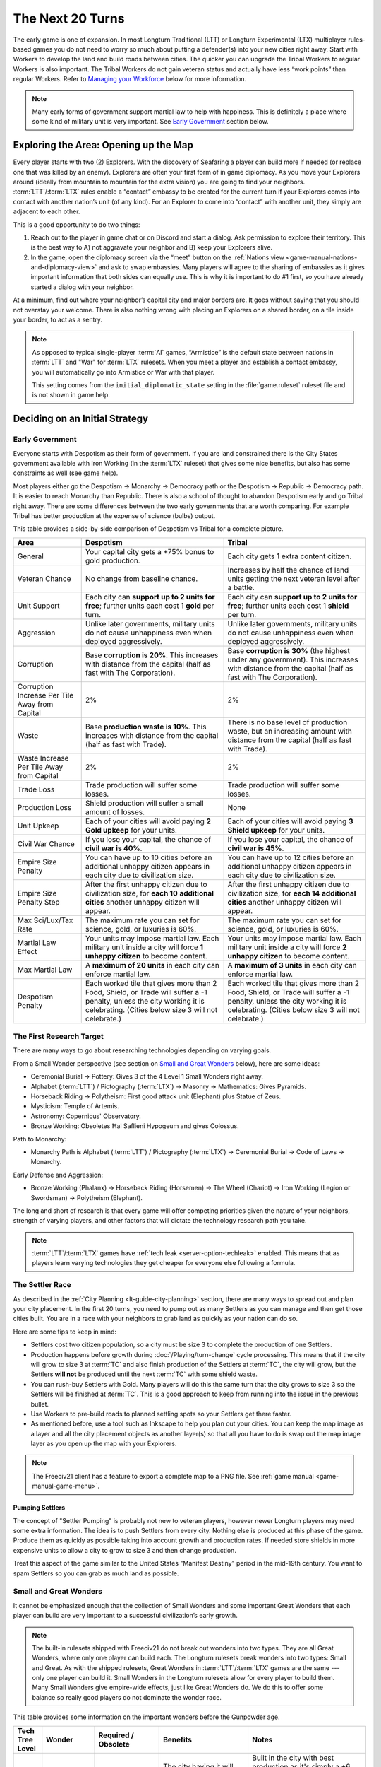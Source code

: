 .. SPDX-License-Identifier: GPL-3.0-or-later
.. SPDX-FileCopyrightText: James Robertson <jwrober@gmail.com>

.. Custom Interpretive Text Roles for longturn.net/Freeciv21
.. role:: unit
.. role:: improvement
.. role:: wonder
.. role:: advance

The Next 20 Turns
*****************

The early game is one of expansion. In most Longturn Traditional (LTT) or Longturn Experimental (LTX)
multiplayer rules-based games you do not need to worry so much about putting a defender(s) into your new
cities right away. Start with :unit:`Workers` to develop the land and build roads between cities. The quicker
you can upgrade the :unit:`Tribal Workers` to regular :unit:`Workers` is also important. The
:unit:`Tribal Workers` do not gain veteran status and actually have less “work points” than regular
:unit:`Workers`. Refer to `Managing your Workforce`_ below for more information.

.. note::
  Many early forms of government support martial law to help with happiness. This is definitely a place where
  some kind of military unit is very important. See `Early Government`_ section below.


Exploring the Area: Opening up the Map
======================================

Every player starts with two (2) :unit:`Explorers`. With the discovery of :advance:`Seafaring` a player can
build more if needed (or replace one that was killed by an enemy). :unit:`Explorers` are often your first form
of in game diplomacy. As you move your :unit:`Explorers` around (ideally from mountain to mountain for the
extra vision) you are going to find your neighbors. :term:`LTT`/:term:`LTX` rules enable a “contact” embassy
to be created for the current turn if your :unit:`Explorers` comes into contact with another nation’s unit (of
any kind). For an :unit:`Explorer` to come into “contact” with another unit, they simply are adjacent to each
other.

This is a good opportunity to do two things:

#. Reach out to the player in game chat or on Discord and start a dialog. Ask permission to explore their
   territory. This is the best way to A) not aggravate your neighbor and B) keep your :unit:`Explorers` alive.

#. In the game, open the diplomacy screen via the “meet” button on the
   :ref:`Nations view <game-manual-nations-and-diplomacy-view>` and ask to swap embassies. Many players will
   agree to the sharing of embassies as it gives important information that both sides can equally use. This
   is why it is important to do #1 first, so you have already started a dialog with your neighbor.

At a minimum, find out where your neighbor’s capital city and major borders are. It goes without saying that
you should not overstay your welcome. There is also nothing wrong with placing an :unit:`Explorers` on a
shared border, on a tile inside your border, to act as a sentry.

.. note::
  As opposed to typical single-player :term:`AI` games, “Armistice” is the default state between nations in
  :term:`LTT` and "War" for :term:`LTX` rulesets. When you meet a player and establish a contact embassy, you
  will automatically go into Armistice or War with that player.

  This setting comes from the ``initial_diplomatic_state`` setting in the :file:`game.ruleset` ruleset file
  and is not shown in game help.


Deciding on an Initial Strategy
===============================

Early Government
----------------

Everyone starts with Despotism as their form of government. If you are land constrained there is the City
States government available with :advance:`Iron Working` (in the :term:`LTX` ruleset) that gives some nice
benefits, but also has some constraints as well (see game help).

Most players either go the Despotism → Monarchy → Democracy path or the Despotism → Republic → Democracy path.
It is easier to reach Monarchy than Republic. There is also a school of thought to abandon Despotism early and
go Tribal right away. There are some differences between the two early governments that are worth comparing.
For example Tribal has better production at the expense of science (bulbs) output.

This table provides a side-by-side comparison of Despotism vs Tribal for a complete picture.

+-------------------------+----------------------------------------+----------------------------------------+
| Area                    | Despotism                              | Tribal                                 |
+=========================+========================================+========================================+
| General                 | Your capital city gets a +75% bonus to | Each city gets 1 extra content         |
|                         | gold production.                       | citizen.                               |
+-------------------------+----------------------------------------+----------------------------------------+
| Veteran Chance          | No change from baseline chance.        | Increases by half the chance of land   |
|                         |                                        | units getting the next veteran level   |
|                         |                                        | after a battle.                        |
+-------------------------+----------------------------------------+----------------------------------------+
| Unit Support            | Each city can **support up to 2 units  | Each city can **support up to 2 units  |
|                         | for free**; further units each cost 1  | for free**; further units each cost 1  |
|                         | **gold** per turn.                     | **shield** per turn.                   |
+-------------------------+----------------------------------------+----------------------------------------+
| Aggression              | Unlike later governments, military     | Unlike later governments, military     |
|                         | units do not cause unhappiness even    | units do not cause unhappiness even    |
|                         | when deployed aggressively.            | when deployed aggressively.            |
+-------------------------+----------------------------------------+----------------------------------------+
| Corruption              | Base **corruption is 20%**. This       | Base **corruption is 30%** (the        |
|                         | increases with distance from the       | highest under any government). This    |
|                         | capital (half as fast with             | increases with distance from the       |
|                         | :advance:`The Corporation`).           | capital (half as fast with             |
|                         |                                        | :advance:`The Corporation`).           |
+-------------------------+----------------------------------------+----------------------------------------+
| Corruption Increase Per | 2%                                     | 2%                                     |
| Tile Away from Capital  |                                        |                                        |
+-------------------------+----------------------------------------+----------------------------------------+
| Waste                   | Base **production waste is 10%**. This | There is no base level of production   |
|                         | increases with distance from the       | waste, but an increasing amount with   |
|                         | capital (half as fast with             | distance from the capital (half as     |
|                         | :advance:`Trade`).                     | fast with :advance:`Trade`).           |
+-------------------------+----------------------------------------+----------------------------------------+
| Waste Increase Per Tile | 2%                                     | 2%                                     |
| Away from Capital       |                                        |                                        |
+-------------------------+----------------------------------------+----------------------------------------+
| Trade Loss              | Trade production will suffer some      | Trade production will suffer some      |
|                         | losses.                                | losses.                                |
+-------------------------+----------------------------------------+----------------------------------------+
| Production Loss         | Shield production will suffer a small  | None                                   |
|                         | amount of losses.                      |                                        |
+-------------------------+----------------------------------------+----------------------------------------+
| Unit Upkeep             | Each of your cities will avoid paying  | Each of your cities will avoid paying  |
|                         | **2 Gold upkeep** for your units.      | **3 Shield upkeep** for your units.    |
+-------------------------+----------------------------------------+----------------------------------------+
| Civil War Chance        | If you lose your capital, the chance   | If you lose your capital, the chance   |
|                         | of **civil war is 40%**.               | of **civil war is 45%**.               |
+-------------------------+----------------------------------------+----------------------------------------+
| Empire Size Penalty     | You can have up to 10 cities before an | You can have up to 12 cities before an |
|                         | additional unhappy citizen appears in  | additional unhappy citizen appears in  |
|                         | each city due to civilization size.    | each city due to civilization size.    |
+-------------------------+----------------------------------------+----------------------------------------+
| Empire Size Penalty     | After the first unhappy citizen due to | After the first unhappy citizen due to |
| Step                    | civilization size, for **each 10**     | civilization size, for **each 14**     |
|                         | **additional cities** another unhappy  | **additional cities** another unhappy  |
|                         | citizen will appear.                   | citizen will appear.                   |
+-------------------------+----------------------------------------+----------------------------------------+
| Max Sci/Lux/Tax Rate    | The maximum rate you can set for       | The maximum rate you can set for       |
|                         | science, gold, or luxuries is 60%.     | science, gold, or luxuries is 60%.     |
+-------------------------+----------------------------------------+----------------------------------------+
| Martial Law Effect      | Your units may impose martial law.     | Your units may impose martial law.     |
|                         | Each military unit inside a city will  | Each military unit inside a city will  |
|                         | force **1 unhappy citizen** to become  | force **2 unhappy citizen** to become  |
|                         | content.                               | content.                               |
+-------------------------+----------------------------------------+----------------------------------------+
| Max Martial Law         | A **maximum of 20 units** in each      | A **maximum of 3 units** in each       |
|                         | city can enforce martial law.          | city can enforce martial law.          |
+-------------------------+----------------------------------------+----------------------------------------+
| Despotism Penalty       | Each worked tile that gives more than  | Each worked tile that gives more than  |
|                         | 2 Food, Shield, or Trade will suffer a | 2 Food, Shield, or Trade will suffer a |
|                         | -1 penalty, unless the city working it | -1 penalty, unless the city working it |
|                         | is celebrating. (Cities below size 3   | is celebrating. (Cities below size 3   |
|                         | will not celebrate.)                   | will not celebrate.)                   |
+-------------------------+----------------------------------------+----------------------------------------+

The First Research Target
-------------------------

There are many ways to go about researching technologies depending on varying goals.

From a Small Wonder perspective (see section on `Small and Great Wonders`_ below), here are some ideas:

* :advance:`Ceremonial Burial` → :advance:`Pottery`: Gives 3 of the 4 Level 1 Small Wonders right away.

* :advance:`Alphabet` (:term:`LTT`) / :advance:`Pictography` (:term:`LTX`) → :advance:`Masonry` →
  :advance:`Mathematics`: Gives :wonder:`Pyramids`.

* :advance:`Horseback Riding` → :advance:`Polytheism`: First good attack unit (:unit:`Elephant`) plus
  :wonder:`Statue of Zeus`.

* :advance:`Mysticism`: :wonder:`Temple of Artemis`.

* :advance:`Astronomy`: :wonder:`Copernicus' Observatory`.

* :advance:`Bronze Working`: Obsoletes :wonder:`Ħal Saflieni Hypogeum` and gives :wonder:`Colossus`.

Path to Monarchy:

* Monarchy Path is :advance:`Alphabet` (:term:`LTT`) / :advance:`Pictography` (:term:`LTX`) →
  :advance:`Ceremonial Burial` → :advance:`Code of Laws` → :advance:`Monarchy`.

Early Defense and Aggression:

* :advance:`Bronze Working` (:unit:`Phalanx`) → :advance:`Horseback Riding` (:unit:`Horsemen`) →
  :advance:`The Wheel` (:unit:`Chariot`) → :advance:`Iron Working` (:unit:`Legion` or :unit:`Swordsman`) →
  :advance:`Polytheism` (:unit:`Elephant`).

The long and short of research is that every game will offer competing priorities given the nature of your
neighbors, strength of varying players, and other factors that will dictate the technology research path you
take.

.. note::
  :term:`LTT`/:term:`LTX` games have :ref:`tech leak <server-option-techleak>` enabled. This means that as
  players learn varying technologies they get cheaper for everyone else following a formula.


The Settler Race
----------------

As described in the :ref:`City Planning <lt-guide-city-planning>` section, there are many ways to spread out
and plan your city placement. In the first 20 turns, you need to pump out as many :unit:`Settlers` as you can
manage and then get those cities built. You are in a race with your neighbors to grab land as quickly as your
nation can do so.

Here are some tips to keep in mind:

* :unit:`Settlers` cost two citizen population, so a city must be size 3 to complete the production of one
  :unit:`Settlers`.

* Production happens before growth during :doc:`/Playing/turn-change` cycle processing. This means that if
  the city will grow to size 3 at :term:`TC` and also finish production of the :unit:`Settlers` at :term:`TC`,
  the city will grow, but the :unit:`Settlers` **will not** be produced until the next :term:`TC` with some
  shield waste.

* You can rush-buy :unit:`Settlers` with Gold. Many players will do this the same turn that the city grows to
  size 3 so the :unit:`Settlers` will be finished at :term:`TC`. This is a good approach to keep from running
  into the issue in the previous bullet.

* Use :unit:`Workers` to pre-build roads to planned settling spots so your :unit:`Settlers` get there faster.

* As mentioned before, use a tool such as Inkscape to help you plan out your cities. You can keep the map
  image as a layer and all the city placement objects as another layer(s) so that all you have to do is swap
  out the map image layer as you open up the map with your :unit:`Explorers`.

.. note::
  The Freeciv21 client has a feature to export a complete map to a PNG file.
  See :ref:`game manual <game-manual-game-menu>`.


Pumping Settlers
^^^^^^^^^^^^^^^^

The concept of "Settler Pumping" is probably not new to veteran players, however newer Longturn players may
need some extra information. The idea is to push :unit:`Settlers` from every city. Nothing else is produced at
this phase of the game. Produce them as quickly as possible taking into account growth and production rates.
If needed store shields in more expensive units to allow a city to grow to size 3 and then change production.

Treat this aspect of the game similar to the United States "Manifest Destiny" period in the mid-19th century.
You want to spam :unit:`Settlers` so you can grab as much land as possible.


Small and Great Wonders
-----------------------

It cannot be emphasized enough that the collection of Small Wonders and some important Great Wonders that each
player can build are very important to a successful civilization’s early growth.

.. note::
  The built-in rulesets shipped with Freeciv21 do not break out wonders into two types. They are all Great
  Wonders, where only one player can build each. The Longturn rulesets break wonders into two types: Small
  and Great. As with the shipped rulesets, Great Wonders in :term:`LTT`/:term:`LTX` games are the same ---
  only one player can build it. Small Wonders in the Longturn rulesets allow for every player to build them.
  Many Small Wonders give empire-wide effects, just like Great Wonders do. We do this to offer some balance
  so really good players do not dominate the wonder race.

This table provides some information on the important wonders before the :advance:`Gunpowder` age.

+-------+-----------------+------------------------------+--------------------------------+---------------------------------+
| Tech  | Wonder          | Required                     | Benefits                       | Notes                           |
| Tree  |                 | /                            |                                |                                 |
| Level |                 | Obsolete                     |                                |                                 |
+=======+=================+==============================+================================+=================================+
| 1     | Ħal Saflieni    | :advance:`Ceremonial Burial` | The city having it will get +6 | Built in the city with best     |
|       | Hypogeum        | /                            | additional luxury and will     | production as it's simply a +6  |
|       |                 | :advance:`Bronze Working`    | celebrate after size 3.        | Lux adder and not based on city |
|       |                 |                              |                                | size. The city will celebrate   |
|       |                 |                              |                                | early by giving a small science |
|       |                 |                              |                                | (bulbs) boost.                  |
+-------+-----------------+------------------------------+--------------------------------+---------------------------------+
| 1     | Mausoleum of    | :advance:`Ceremonial Burial` | :improvement:`City Walls`      | :improvement:`Courthouses` are  |
|       | Mausolos        | /                            | and :improvement:`Courthouses` | a **must** to reduce waste and  |
|       |                 | :advance:`Republic`          | each make one unhappy citizen  | corruption.                     |
|       |                 |                              | content.                       | :improvement:`City Walls` are   |
|       |                 |                              |                                | very important for defense at   |
|       |                 |                              |                                | all stages of the game, except  |
|       |                 |                              |                                | the late game when the power of |
|       |                 |                              |                                | the units makes them pretty     |
|       |                 |                              |                                | much impossible to defend       |
|       |                 |                              |                                | against.                        |
+-------+-----------------+------------------------------+--------------------------------+---------------------------------+
| 1     | Hanging Gardens | :advance:`Pottery`           | Makes one unhappy citizen      | Good to put in a big city and   |
|       |                 | /                            | content in every city. This    | really helps with empire size   |
|       |                 | :advance:`Explosives`        | wonder also makes two content  | issues.                         |
|       |                 |                              | citizens happy in the city     |                                 |
|       |                 |                              | where it is located.           |                                 |
+-------+-----------------+------------------------------+--------------------------------+---------------------------------+
| 1     | Colossus        | :advance:`Bronze Working`    | Each tile around the city      | :advance:`Bronze Working`       |
|       |                 | /                            | where this wonder is built     | obsoletes the                   |
|       |                 | :advance:`Invention`         | that is already generating     | :wonder:`Ħal Saflieni Hypogeum` |
|       |                 |                              | some trade produces one extra  | , which is often built in your  |
|       |                 |                              | trade resource.                | capital city. You will want to  |
|       |                 |                              |                                | replace the                     |
|       |                 |                              |                                | :wonder:`Ħal Saflieni Hypogeum` |
|       |                 |                              |                                | with the :wonder:`Colossus` as  |
|       |                 |                              |                                | soon as you can to continue to  |
|       |                 |                              |                                | get the Trade (Luxury Goods)    |
|       |                 |                              |                                | benefits. Depending on the size |
|       |                 |                              |                                | of your capital, you may        |
|       |                 |                              |                                | actually see a higher level of  |
|       |                 |                              |                                | effect.                         |
+-------+-----------------+------------------------------+--------------------------------+---------------------------------+
| 2     | Pyramids        | :advance:`Mathematics`       | Each tile produces +1 Shield,  | Building :wonder:`Pyramids` is  |
|       |                 | /                            | eliminates the Despotism       | a **must** as soon as possible, |
|       |                 | :advance:`Railroad`          | penalty.                       | especially if you do not plan   |
|       |                 |                              |                                | to go straight to Monarchy. It  |
|       |                 |                              |                                | is possible to have             |
|       |                 |                              |                                | :wonder:`Pyramids` by T15.      |
|       |                 |                              |                                | Build it in the highest         |
|       |                 |                              |                                | production city.                |
|       |                 |                              |                                | :wonder:`Pyramids` are also     |
|       |                 |                              |                                | important when you are in       |
|       |                 |                              |                                | Anarchy switching to another    |
|       |                 |                              |                                | form of government (Republic,   |
|       |                 |                              |                                | Democracy, or Federation) so    |
|       |                 |                              |                                | you do not suffer the Despotism |
|       |                 |                              |                                | penalty.                        |
+-------+-----------------+------------------------------+--------------------------------+---------------------------------+
| 2     | Temple of       | :advance:`Mysticism`         | Makes 2 additional unhappy     | :improvement:`Temples` are a    |
|       | Artemis         | /                            | citizens content in every city | **must** before Republic or     |
|       |                 | :advance:`Theology`          | with a :improvement:`Temple`.  | Democracy. This wonder will     |
|       |                 |                              |                                | help your cities to celebrate   |
|       |                 |                              |                                | when the time is right.         |
+-------+-----------------+------------------------------+--------------------------------+---------------------------------+
| 2     | Statue of Zeus  | :advance:`Polytheism`        | Eliminates 1 unhappy citizen   | Citizen happiness is an         |
|       |                 | /                            | due to military units abroad,  | important aspect of the early   |
|       |                 | :advance:`Gunpowder`         | plus each city also avoids one | game. This wonder continues to  |
|       |                 |                              | shield of upkeep for units.    | keep all your citizens happy as |
|       |                 |                              |                                | cities grow in size. The second |
|       |                 |                              |                                | aspect (shield upkeep) is huge  |
|       |                 |                              |                                | if you are Tribal and/or        |
|       |                 |                              |                                | Republic.                       |
+-------+-----------------+------------------------------+--------------------------------+---------------------------------+
| 3     | Copernicus'     | :advance:`Astronomy`         | Each tile worked by the city   | Another good one for a big city |
|       | Observatory     | /                            | where this wonder is built     | to get a boost to science       |
|       |                 | :advance:`University`        | produces one extra research    | (bulb) output.                  |
|       |                 |                              | point.                         |                                 |
+-------+-----------------+------------------------------+--------------------------------+---------------------------------+
| 4     | Sun Tzu's War   | :advance:`Feudalism`         | All your new military land     | This means that with a          |
|       | Academy         | /                            | units start with an additional | :improvement:`Barracks` in the  |
|       |                 | :advance:`Metallurgy`        | veteran level.                 | city, all your units will be    |
|       |                 |                              |                                | Veteran 2 (175%) right away     |
|       |                 |                              |                                | after production.               |
+-------+-----------------+------------------------------+--------------------------------+---------------------------------+
| 5     | King Richard's  | :advance:`Chivalry`          | Reduces the unhappiness caused | The primary benefit of this     |
|       | Crusade         | /                            | by aggressively deployed       | wonder is the reduction of gold |
|       |                 | :advance:`Navigation`        | military units owned by the    | upkeep for military units. With |
|       |                 |                              | city by 1. Under governments   | Monarchy, unit upkeep is in     |
|       |                 |                              | where unit upkeep is paid in   | Gold. This wonder helps your    |
|       |                 |                              | gold, it gives two free gold   | treasury greatly.               |
|       |                 |                              | per city towards upkeep every  |                                 |
|       |                 |                              | turn.                          |                                 |
+-------+-----------------+------------------------------+--------------------------------+---------------------------------+
| 5     | Leonardo's      | :advance:`Invention`         | Upgrades two obsolete units    | At about this stage of the      |
|       | Workshop        | /                            | per game turn.                 | game, most players will have a  |
|       |                 | :advance:`Combustion`        |                                | collection of older units that  |
|       |                 |                              |                                | have upgrades available. This   |
|       |                 |                              |                                | wonder helps the player         |
|       |                 |                              |                                | automatically upgrade old units |
|       |                 |                              |                                | to newer versions for free      |
|       |                 |                              |                                | every turn.                     |
+-------+-----------------+------------------------------+--------------------------------+---------------------------------+
| 5     | Verrocchio's    | :advance:`Invention`         | Upgrades one obsolete unit     | This is a **Great Wonder**, so  |
|       | Workshop        | /                            | per turn.                      | only a single player can build  |
|       |                 | :advance:`Industrialization` |                                | it. However, if you are able to |
|       |                 |                              |                                | get it first, you will have an  |
|       |                 |                              |                                | advantage in the free unit      |
|       |                 |                              |                                | upgrade path.                   |
+-------+-----------------+------------------------------+--------------------------------+---------------------------------+

.. note::
  When thinking about Small and Great Wonders. Keep attention to what obsoletes them. For example, if you
  decide to build the :wonder:`Ħal Saflieni Hypogeum` early, you need to keep away from
  :advance:`Bronze Working` for as long as possible or you will lose its effect.

.. note::
  The table above is not an exhaustive list of all the wonders. It is a reflection of the early wonders that a
  player might want to pay attention to. See in game help for a complete list. Small Wonders will show up in
  the :title-reference:`City Improvements` section.

.. tip::
  With the discovery of :advance:`Trade`, you can build the :unit:`Caravan` unit. This allows you to transport
  50 shields of production from one city to another. These units are a great way of rapidly building expensive
  wonders by distributing the workload across many cities at once instead of keeping it all inside a single
  city’s production capacity. All good Longturn players will use them for important Wonders such as
  :wonder:`Verrocchio's Workshop`. You can start and finish a wonder in a single turn with appropriate
  planning.


Your First 10 Cities
====================

Managing Your Cities
--------------------

Using an effective micromanagement strategy with regards to managing your cities is very important, especially
in the early game. Here are a few points on things to think about:

* Concentrate :unit:`Workers` on your capital city. Get it as big as you can (up to size 16) well before you
  learn :advance:`Sanitation`. Many Longturn players will never produce :unit:`Settlers` from their capital
  and only let it grow and effectively turn it into a “wonder” city where all the Small and Great Wonders are
  constructed.

* All cities should mostly concentrate on max food for growth. Where you micromanage is around the time for
  the city to grow to the next size. Any more food that is produced at a new city size is wasted. For example:
  if you only need one food to grow, but the city is producing +2 food, then you will lose the extra food to
  waste at :term:`TC`. Instead move your citizens around in the city dialog to get the city to only produce +1
  food and eliminate the waste.

  .. tip::
    The larger the city the more opportunity for more production. Do not drastically slow down growth simply
    for production. Concentrate on growth instead as production comes with the larger size. Larger cities also
    produce more gold and research bulbs!

* You get a free Granary "effect" up to size 5, so be sure to keep an eye out and build
  :improvement:`Granary` in your cities at the same time or before size 5. Production occurs before city
  growth during the turn change process. If you do not build :improvement:`Granary` your growth will stall
  significantly.

* Early governments have a martial law effect to keep citizens happy at size 5+. See in game help for more
  details. This means that with no unit in the city you can get to size 4 and have all your citizens content
  in the city (with no other improvements in the city such as a :improvement:`Temple`). At size 5 you will
  have one unhappy citizen that can be made happy with a military unit placed in the city. At size 6 you will
  need two of them and so on.

  .. tip::
    Some players build cheap :unit:`Warriors` to help with martial law instead of building happiness buildings
    or Small Wonders in the early game. The thinking is the :unit:`Warrior` can be upgraded over time to
    better units with gold or :wonder:`Leonardo’s Workshop`. :unit:`Warriors` cost 10 shields and a
    :improvement:`Temple` costs 25. So you can get 2.5 :unit:`Warriors` for every :improvement:`Temple` for
    the same effect. Also with :unit:`Warriors` available you can move them around to quickly balance out any
    unhappiness in a city while you build other items (such as finishing a :unit:`Settlers`, which will drop
    the city size down making the :improvement:`Temple` unnecessary).

* City Improvements that increase luxury will then create bulbs, gold and happiness.

* You need :unit:`Workers`, :unit:`Workers`, and more :unit:`Workers`. Cities become very powerful the larger
  they are. The more you can put :unit:`Workers` to “work” on the tiles around your cities the better.
  Irrigate grass, irrigate swamp to grassland, cut down forest and convert to grassland, and then convert
  plains to grassland. Irrigated grassland produces +3 food per turn and +4 with Farmland (with
  :advance:`Refrigeration`).

  .. tip::
    Do not forget to upgrade the 5 :unit:`Tribal Workers` to full :unit:`Workers` as soon as you can manage.
    Recall that :unit:`Tribal Workers` are crippled in the rulesets (in different ways in :term:`LTT` vs
    :term:`LTX`, but still less than a full :unit:`Workers`).

Some notes on determining what to build in your cities:

* Until you have at least 20 cities or are out of room to plant more cities you should be building
  :unit:`Workers` and :unit:`Settlers` as quickly as possible. Fill all available space first.

* Pay close attention to the effect varying city improvements will give you to determine if something is worth
  building or not. Think of it as a cost vs benefit analysis.

  * An example will help. Imagine you have a city of size 4 that produces +2 Trade and another city that is
    size 7 and produces +10 Trade. You have learned :advance:`Currency` and want to build a
    :improvement:`Marketplace` in all your cities (a good goal). A :improvement:`Marketplace` costs 45 shields
    to produce and gives a 50% Tax (Trade/Luxury Goods) bonus to the city. For the first city you will only
    get +1 more Trade and the second you will get +5 more. This means you have a 1:45 Trade:Production ratio
    in the first city and a 5:45 Trade:Production ratio in the second. Obviously build (or even buy) the
    :improvement:`Marketplace` in the bigger city and hold off on it in the smaller city. Build :unit:`Workers`
    instead in the smaller city as they cost 20 and have more utility.

  * Another example was given earlier, but good to repeat here. A :improvement:`Temple` costs 25 shields for a
    single happy citizen and a :unit:`Warrior` costs 10 for the same effect and has more utility.

.. note::
  If you have not figured it out yet, Longturn games are **math heavy**.


Managing Your Workforce
-----------------------

:unit:`Workers` are a major engine for growth of your empire. There is a simple rule of thumb with regards to
:unit:`Workers` --- you can never have too many!

Let us start by talking about the veteran levels in :term:`LTT`/:term:`LTX` games. What is written here
applies to all units, but with different effects.

In the game, the tileset will place a symbol embellishment on the unit to denote its veteran level. The
embellishment will vary by tileset.

The veteran levels for :term:`LTT`/:term:`LTX` are:

* Veteran 1 (v)
* Veteran 2 (vv)
* Veteran 3 (vvv)
* Hardened 1 (h1)
* Hardened 2 (h2)
* Hardened 3 (h3)
* Elite 1 (e1)
* Elite 2 (e2)
* Elite 3 (e3)

This table shows what effect veteran levels have on all units except :unit:`Diplomats` and :unit:`Spies`.

+------------+-------------------+------------------+-------------------------------------+
| Vet Level  | Combat Strength   | Move Bonus       | Promotion Chance (%)                |
|            |                   |                  +-------------+-----------------------+
|            |                   |                  | In Combat   | By Working (per turn) |
+============+===================+==================+=============+=======================+
| Green      | :math:`1` x       | :math:`0`        | :math:`50%` | :math:`9%`            |
+------------+-------------------+------------------+-------------+-----------------------+
| Veteran 1  | :math:`1.5` x     | :math:`^1/_3`    | :math:`45%` | :math:`6%`            |
|            | (from Green)      | (from Green)     |             |                       |
+------------+-------------------+------------------+-------------+-----------------------+
| Veteran 2  | :math:`1.75` x    | :math:`^2/_3`    | :math:`40%` | :math:`6%`            |
+------------+-------------------+------------------+-------------+-----------------------+
| Veteran 3  | :math:`2` x       | :math:`1`        | :math:`35%` | :math:`6%`            |
+------------+-------------------+------------------+-------------+-----------------------+
| Hardened 1 | :math:`2.25` x    | :math:`1\:^1/_3` | :math:`30%` | :math:`5%`            |
+------------+-------------------+------------------+-------------+-----------------------+
| Hardened 2 | :math:`2.5` x     | :math:`1\:^2/_3` | :math:`25%` | :math:`5%`            |
+------------+-------------------+------------------+-------------+-----------------------+
| Hardened 3 | :math:`2.75` x    | :math:`2`        | :math:`20%` | :math:`4%`            |
+------------+-------------------+------------------+-------------+-----------------------+
| Elite 1    | :math:`3` x       | :math:`2\:^1/_3` | :math:`15%` | :math:`4%`            |
+------------+-------------------+------------------+-------------+-----------------------+
| Elite 2    | :math:`3.25` x    | :math:`2\:^2/_3` | :math:`10%` | :math:`3%`            |
+------------+-------------------+------------------+-------------+-----------------------+
| Elite 3    | :math:`3.5` x     | :math:`3`        | :math:`0`   | :math:`0`             |
+------------+-------------------+------------------+-------------+-----------------------+

The working capacity of each :unit:`Workers` is given by the base movement points. In the
:term:`LTT`/:term:`LTX` rulesets, :unit:`Tribal Workers` have a base work rate of two (2) in :term:`LTT` and
three (3) in :term:`LTX`. Regular :unit:`Workers` have a base work rate of three (3), and :unit:`Engineers`
have a base work rate of six (6). You can see this by looking at the “moves” value for the unit in game help.
The base working rate is then multiplied by the combat strength value when promoted. For example a v1 (v)
:unit:`Workers` has a base rate of :math:`3\times1.5=4.5` and a v2 (vv) :unit:`Workers` has a base rate of
:math:`3\times1.75=5.25` and so on. This is why we ask you to upgrade your :unit:`Tribal Workers` as quickly
as you can, that extra move point is huge over the long turn.

.. note::
  :unit:`Migrants`, :unit:`Immigrants`, and :unit:`Settlers` can do work but cannot be promoted, so their work
  rate remains the same all the time.

Each terrain requires a different amount of work to build infrastructure on it. For example, if you
go to the help entry of :title-reference:`grasslands` (by going to Help > Terrain > Grasslands), you will see
something like the screenshot below:

.. _Work Points:
.. figure:: /_static/images/how-to-play/work-points.png
  :align: center
  :scale: 75%
  :alt: Grassland Work Points
  :figclass: align-center

  Grassland Work Points


The term “turns” here is a bit of a misnomer from a long-lost era when people used to play short-turn and some
rulesets had the :unit:`Workers` move rate set to 1. What it really means is the total work needed to modify
the terrain, either by building infrastructure or by transforming it to a different terrain. For the rest
of this page, we will refer to these “turns” as “work points”, to avoid confusion with the actual passing of
game turns.

The actual number of work points it takes for the modification of the terrain is given by the total work force
of the :unit:`Workers` and the total work points needed (e.g. you can put more than one :unit:`Workers` on a
single tile and if they do the same activity such as Irrigate they combine efforts). Let us take a particular
example: From the image above, you can see that irrigating the grassland takes 5 ”turns” (i.e. work points).
Now, If you have a v1 :unit:`Workers`, its work rate is :math:`3\times1.5=4.5`, which falls short of 5. So the
:unit:`Workers` takes 2 turns to irrigate the grassland. However, if you have a vv (v2) :unit:`Workers`, its
total work points is :math:`3\times1.75=5.25`. Therefore, the vv :unit:`Workers` can irrigate the grassland in
a single turn! Note that building a road costs two work points, so both :unit:`Tribal Workers` and
:unit:`Workers` can do it in a single turn. At this point in the game, it is really useful to optimize your
workforce to the fullest by using the right :unit:`Workers` for the right job. E.g. if you have a vv
:unit:`Workers`, a v :unit:`Tribal Worker` and a green :unit:`Workers` and want to irrigate two grasslands,
the most optimal way to do it is to let the vv :unit:`Workers` irrigate grassland alone and have the v
:unit:`Tribal Workers` and green :unit:`Workers` work together on the other grassland. Any other combination
will lead to one of the grasslands being overworked (i.e. wasting work points), and the other grassland to be
under-worked (thus needing two turns to be completed).

.. note::
  This information is not really displayed in the game. You pretty much have to do the math on your own to
  determine a complete optimal strategy for each :unit:`Workers` action per turn. You can use the middle-click
  feature to get a popup that will tell you how many turns it will take to complete the action, but it will
  not tell you how many work points are being applied to the tile. You have to do that math yourself.

  Oh, did we tell you that Longturn is math heavy?

.. tip::
  Never allow a :unit:`Workers` to be idle during a turn (not working on anything). You might miss a chance
  for promotion. If you need to move a :unit:`Workers` across the map for some reason and it will take more
  than one turn, stop along the way and build a mine (or something “expensive” in worker points). Then after
  :term:`TC`, move the :unit:`Workers` to where you wanted to go and set the appropriate task.


.. tip::
  When you get :unit:`Engineers` with :advance:`Explosives` they can do advanced terrain alterations (called
  Transform in game). With :unit:`Engineers` you can greatly influence the defense of your cities. Engineers
  can convert any terrain into Hills (certainly will take a few steps). Hills + :improvement:`City Walls`
  gives a large defensive bonus to all defending units. Use them wisely.


Early Military
--------------

Anyone who has played any kind of Longturn game knows that in the early turns, cities are small, not well
defended and do not have a lot of production capacity available. This last point means that it takes many
turns to build anything, especially military units.

In every phase of an :term:`LTT`/:term:`LTX` game, military conflict is effectively a combination of strategy
and cunning. However, one thing that gets missed sometimes is military conflict is also a factor of shield and
gold production. If you can lose fewer units (e.g. production value) than your opponent, you can often come
out on top. The caveat to this, especially during the early game, is that any production you put towards a
military conflict is not being used to grow your empire. This early aggression can cripple any growth plans,
so you have to be very sure that the military aggression path is in your best interest.

As a general rule of thumb, if you are land constrained it makes sense to go all in with military unit
production to take cities of nearby neighbors. If there is room to grow, it would be better to work to block
your opponent(s) from taking land from you instead and grow that way.

.. note::
  When going for conquest against enemy cities without :improvement:`City Walls`, remember that most land
  based units will kill off the population. :term:`LTT`/:term:`LTX` rulesets have the ``KillCitizen`` flag on
  most land based units. Only ships and aircraft do not cause population loss. If there are more units in the
  city than the city population, you will destroy the city (create Ruins) instead of taking it. Also remember
  that entering the city also kills one citizen.
